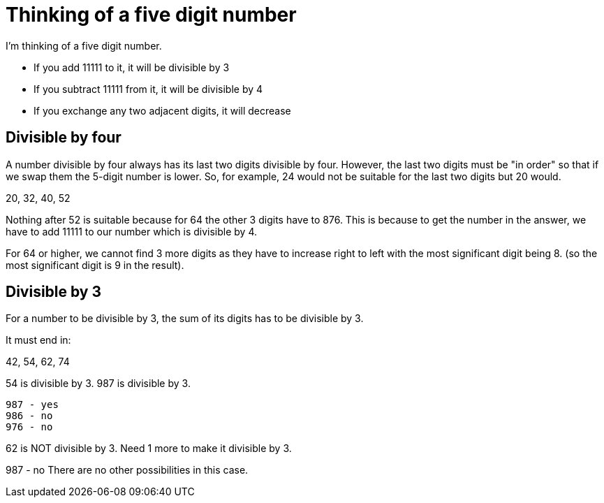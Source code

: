 = Thinking of a five digit number

I'm thinking of a five digit number. 

    * If you add 11111 to it, it will be divisible by 3
    * If you subtract 11111 from it, it will be divisible by 4
    * If you exchange any two adjacent digits, it will decrease

== Divisible by four

A number divisible by four always has its last two digits divisible by four.
However, the last two digits must be "in order" so that if we swap them the 5-digit number
is lower. So, for example, 24 would not be suitable for the last two digits but 20 would.

20, 32, 40, 52

Nothing after 52 is suitable because for 64 the other 3 digits have to 876. This is because
to get the number in the answer, we have to add 11111 to our number which is divisible by 4.

For 64 or higher, we cannot find 3 more digits as they have to increase right to left with 
the most significant digit being 8. (so the most significant digit is 9 in the result).

== Divisible by 3

For a number to be divisible by 3, the sum of its digits has to be divisible by 3.

It must end in:

42, 54, 62, 74

54 is divisible by 3. 987 is divisible by 3.

    987 - yes
    986 - no
    976 - no

62 is NOT divisible by 3. Need 1 more to make it divisible by 3.

987 - no
There are no other possibilities in this case.



